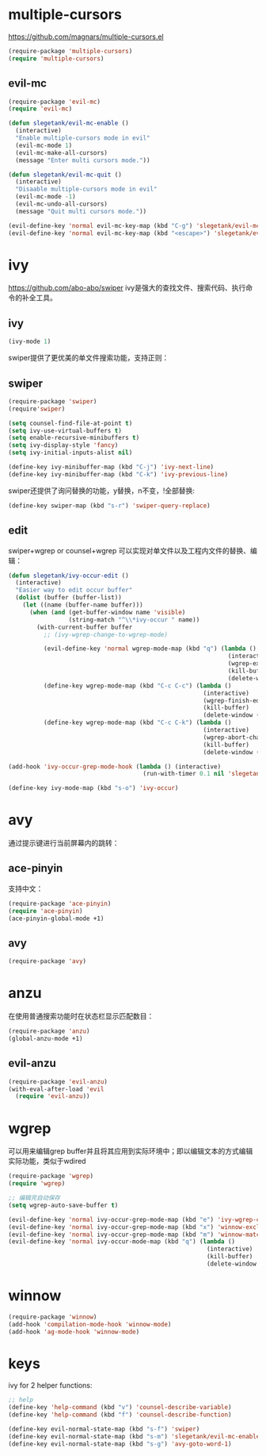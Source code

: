 * multiple-cursors
https://github.com/magnars/multiple-cursors.el
#+BEGIN_SRC emacs-lisp
  (require-package 'multiple-cursors)
  (require 'multiple-cursors)
#+END_SRC
** evil-mc
#+BEGIN_SRC emacs-lisp
  (require-package 'evil-mc)
  (require 'evil-mc)

  (defun slegetank/evil-mc-enable ()
    (interactive)
    "Enable multiple-cursors mode in evil"
    (evil-mc-mode 1)
    (evil-mc-make-all-cursors)
    (message "Enter multi cursors mode."))

  (defun slegetank/evil-mc-quit ()
    (interactive)
    "Disaable multiple-cursors mode in evil"
    (evil-mc-mode -1)
    (evil-mc-undo-all-cursors)
    (message "Quit multi cursors mode."))

  (evil-define-key 'normal evil-mc-key-map (kbd "C-g") 'slegetank/evil-mc-quit)
  (evil-define-key 'normal evil-mc-key-map (kbd "<escape>") 'slegetank/evil-mc-quit)
#+END_SRC
* ivy
https://github.com/abo-abo/swiper
ivy是强大的查找文件、搜索代码、执行命令的补全工具。
** ivy
#+BEGIN_SRC emacs-lisp
  (ivy-mode 1)
#+END_SRC
swiper提供了更优美的单文件搜索功能，支持正则：
** swiper
#+BEGIN_SRC emacs-lisp
  (require-package 'swiper)
  (require'swiper)

  (setq counsel-find-file-at-point t)
  (setq ivy-use-virtual-buffers t)
  (setq enable-recursive-minibuffers t)
  (setq ivy-display-style 'fancy)
  (setq ivy-initial-inputs-alist nil)

  (define-key ivy-minibuffer-map (kbd "C-j") 'ivy-next-line)
  (define-key ivy-minibuffer-map (kbd "C-k") 'ivy-previous-line)
#+END_SRC

swiper还提供了询问替换的功能，y替换，n不变，!全部替换:
#+BEGIN_SRC emacs-lisp
  (define-key swiper-map (kbd "s-r") 'swiper-query-replace)
#+END_SRC

** edit
swiper+wgrep or counsel+wgrep 可以实现对单文件以及工程内文件的替换、编辑：
#+BEGIN_SRC emacs-lisp
  (defun slegetank/ivy-occur-edit ()
    (interactive)
    "Easier way to edit occur buffer"
    (dolist (buffer (buffer-list))
      (let ((name (buffer-name buffer)))
        (when (and (get-buffer-window name 'visible)
                   (string-match "^\\*ivy-occur " name))
          (with-current-buffer buffer
            ;; (ivy-wgrep-change-to-wgrep-mode)

            (evil-define-key 'normal wgrep-mode-map (kbd "q") (lambda ()
                                                                (interactive)
                                                                (wgrep-exit)
                                                                (kill-buffer)
                                                                (delete-window (selected-window))))
            (define-key wgrep-mode-map (kbd "C-c C-c") (lambda ()
                                                         (interactive)
                                                         (wgrep-finish-edit)
                                                         (kill-buffer)
                                                         (delete-window (selected-window))))
            (define-key wgrep-mode-map (kbd "C-c C-k") (lambda ()
                                                         (interactive)
                                                         (wgrep-abort-changes)
                                                         (kill-buffer)
                                                         (delete-window (selected-window)))))))))

  (add-hook 'ivy-occur-grep-mode-hook (lambda () (interactive)
                                        (run-with-timer 0.1 nil 'slegetank/ivy-occur-edit)))

  (define-key ivy-mode-map (kbd "s-o") 'ivy-occur)
#+END_SRC

* avy
通过提示键进行当前屏幕内的跳转：
** ace-pinyin
支持中文：
#+BEGIN_SRC emacs-lisp
  (require-package 'ace-pinyin)
  (require 'ace-pinyin)
  (ace-pinyin-global-mode +1)
#+END_SRC
** avy
#+BEGIN_SRC emacs-lisp
  (require-package 'avy)
#+END_SRC

* anzu
在使用普通搜索功能时在状态栏显示匹配数目：
#+BEGIN_SRC emacs-lisp
  (require-package 'anzu)
  (global-anzu-mode +1)
#+END_SRC
** evil-anzu
#+BEGIN_SRC emacs-lisp
  (require-package 'evil-anzu)
  (with-eval-after-load 'evil
    (require 'evil-anzu))
#+END_SRC
* wgrep
可以用来编辑grep buffer并且将其应用到实际环境中；即以编辑文本的方式编辑实际功能，类似于wdired
#+BEGIN_SRC emacs-lisp
  (require-package 'wgrep)
  (require 'wgrep)

  ;; 编辑完自动保存
  (setq wgrep-auto-save-buffer t)

  (evil-define-key 'normal ivy-occur-grep-mode-map (kbd "e") 'ivy-wgrep-change-to-wgrep-mode)
  (evil-define-key 'normal ivy-occur-grep-mode-map (kbd "x") 'winnow-exclude-lines)
  (evil-define-key 'normal ivy-occur-grep-mode-map (kbd "m") 'winnow-match-lines)
  (evil-define-key 'normal ivy-occur-mode-map (kbd "q") (lambda ()
                                                          (interactive)
                                                          (kill-buffer)
                                                          (delete-window (selected-window))))

#+END_SRC
* winnow
#+BEGIN_SRC emacs-lisp
  (require-package 'winnow)
  (add-hook 'compilation-mode-hook 'winnow-mode)
  (add-hook 'ag-mode-hook 'winnow-mode)
#+END_SRC
* keys
ivy for 2 helper functions:
#+BEGIN_SRC emacs-lisp
  ;; help
  (define-key 'help-command (kbd "v") 'counsel-describe-variable)
  (define-key 'help-command (kbd "f") 'counsel-describe-function)
#+END_SRC

#+BEGIN_SRC emacs-lisp
  (define-key evil-normal-state-map (kbd "s-f") 'swiper)
  (define-key evil-normal-state-map (kbd "s-m") 'slegetank/evil-mc-enable)
  (define-key evil-normal-state-map (kbd "s-g") 'avy-goto-word-1)
#+END_SRC
